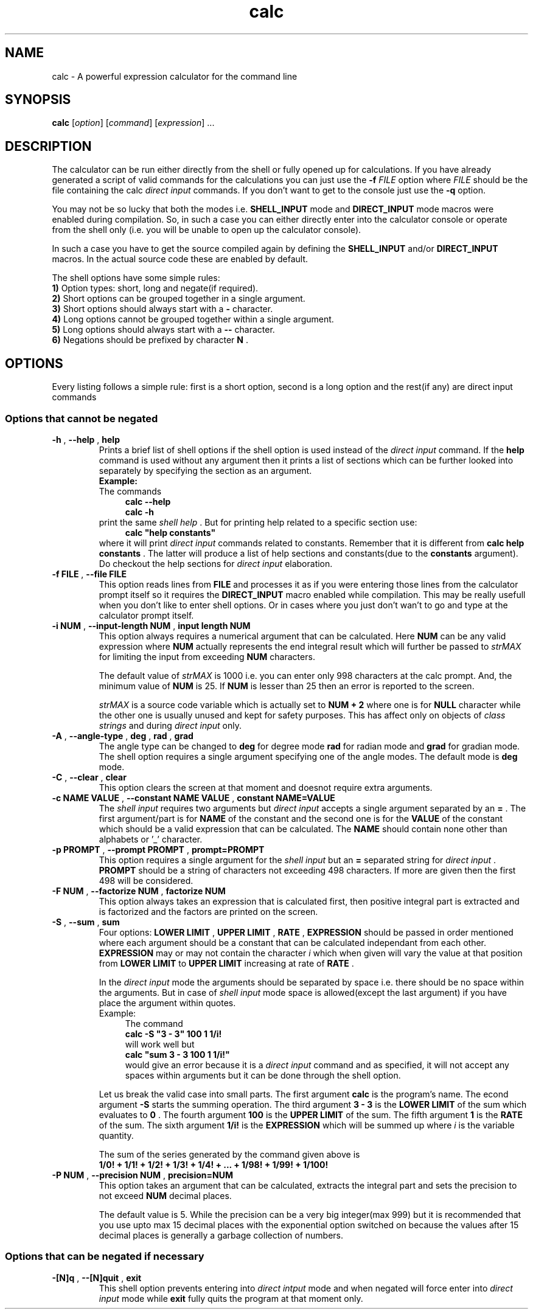 .TH calc 1 2016-06-03
.SH NAME
calc \- A powerful expression calculator for the command line
.SH SYNOPSIS
.B calc
.RI [ option ]
.RI [ command ]
.RI [ expression ]
\&...
.SH DESCRIPTION
.LP
The calculator can be run either directly from the shell or fully opened up for
calculations. If you have already generated a script of valid commands for the
calculations you can just use the
.B \-f
.I FILE
option where
.I FILE
should be the file containing the calc
.I direct input
commands. If you don't want to
get to the console just use the
.B \-q
option.
.LP
You may not be so lucky that both the modes i.e.
.B SHELL_INPUT
mode and
.B DIRECT_INPUT
mode macros were enabled during compilation. So, in such a case you can either directly enter into the
calculator console or operate from the shell only (i.e. you will be unable to
open up the calculator console).
.LP
In such a case you have to get the source compiled again by defining the
.B SHELL_INPUT
and/or
.B DIRECT_INPUT
macros. In the actual source code these are enabled by default.
.LP
.LP
The shell options have some simple rules:
.br
.B 1)
Option types: short, long and negate(if required).
.br
.B 2)
Short options can be grouped together in a single argument.
.br
.B 3)
Short options should always start with a
.B \-
character.
.br
.B 4)
Long options cannot be grouped together within a single argument.
.br
.B 5)
Long options should always start with a
.B \-\^\-
character.
.br
.B 6)
Negations should be prefixed by character
.B N
\&.
.SH OPTIONS
Every listing follows a simple rule: first is a short option, second is a long
option and the rest(if any) are direct input commands
.SS "Options that cannot be negated"
.TP
.BR \-h " , " \-\^\-help " , " help
Prints a brief list of shell options if the shell option is used instead of
the
.I direct input
command. If the
.B help
command is used without any argument then it prints a list of sections which
can be further looked into separately by specifying the section as an argument.
.br
.B Example:
.br
The commands
.in +4n
.br
.B calc --help
.br
.B calc -h
.br
.in
print the same
.I shell help
\&. But for printing help related to a specific section
use:
.in +4n
.br
.B calc \&"help constants"
.br
.in
where it will print
.I direct input
commands related to constants. Remember that
it is different from
.B calc help constants
\&. The latter will produce a list of help sections and constants(due to the
.B constants
argument). Do checkout the help sections for
.I direct input
elaboration.
.TP
.BR \-f " " FILE " , " \-\^\-file " " FILE
This option reads lines from
.B FILE
and processes it as if you were entering those lines from the calculator
prompt itself so it requires the
.BI DIRECT_INPUT
macro enabled while compilation. This may be really usefull when you don't like
to enter shell options. Or in cases where you just don't wan't to go and type
at the calculator prompt itself.
.TP
.BR \-i " " NUM " , " \-\^\-input-length " " NUM " , " input " " length " " NUM
This option always requires a numerical argument that can be calculated. Here
.B NUM
can be any valid expression where
.B NUM
actually represents the end integral result which will further be passed to
.I strMAX
for limiting the input from exceeding
.B NUM
characters.
.IP
The default value of
.I strMAX
is 1000 i.e. you can enter only 998 characters at the calc prompt. And, the
minimum value of
.B NUM
is 25. If
.B NUM
is lesser than 25 then an error is reported to the screen.
.IP
.I strMAX
is a source code variable which is actually set to
.B NUM \+ 2
where one is for
.BI NULL
character while the other one is usually unused and kept for safety purposes.
This has affect only on objects of
.I class strings
and during
.I direct input
only.
.TP
.BR \-A " , " \-\^\-angle-type " , " deg " , " rad " , " grad
The angle type can be changed to
.B deg
for degree mode
.B rad
for radian mode and
.B grad
for gradian mode. The shell option requires a single argument specifying one of
the angle modes. The default mode is
.B deg
mode.
.TP
.BR \-C " , "\-\^\-clear " , "clear
This option clears the screen at that moment and doesnot require extra
arguments.
.TP
.BR \-c " "NAME " "VALUE " , "\-\^\-constant " "NAME " "VALUE " , "constant " "NAME=VALUE
The
.I shell input
requires two arguments but
.I direct input
accepts a single argument separated by an
.B =
\&. The first argument/part is for
.B NAME
of the constant and the second one is for the
.B VALUE
of the constant which should be a valid expression that can be calculated. The
.B NAME
should contain none other than alphabets or '_' character.
.TP
.BR \-p " "PROMPT " , "\-\^\-prompt " "PROMPT " , "prompt=PROMPT
This option requires a single argument for the
.I shell input
but an
.B =
separated string for
.I direct input
\&.
.B PROMPT
should be a string of characters not exceeding 498 characters. If more are
given then the first 498 will be considered.
.TP
.BR \-F " "NUM " , "\-\^\-factorize " "NUM " , "factorize " "NUM
This option always takes an expression that is calculated first, then positive integral
part is extracted and is factorized and the factors are printed on the screen.
.TP
.BR \-S " , "\-\^\-sum " , " sum
Four options:
.BR LOWER " "LIMIT " , "UPPER " "LIMIT " , "RATE " , " EXPRESSION
should be passed in order mentioned where each argument should be a constant that can be
calculated independant from each other.
.BR EXPRESSION
may or may not contain the character
.I i
which when given will vary the value at that position from
.BR LOWER " "LIMIT
to
.BR UPPER " "LIMIT
increasing at rate of
.BR RATE
\&.
.IP
In the
.I direct input
mode the arguments should be separated by space i.e. there should be no space within the
arguments. But in case of
.I shell input
mode space is allowed(except the last argument) if you have place the argument within quotes.
.br
Example:
.in +4n
The command
.br
.B calc -S \&"3 - 3" 100 1 1/i!
.br
will work well but
.br
.B calc \&"sum 3 - 3 100 1 1/i!"
.br
would give an error because it is a
.I direct input
command and as specified, it will not accept any spaces within arguments but it can be done
through the shell option.
.ni
.IP
Let us break the valid case into small parts. The first argument
.B calc
is the program's name. The econd
argument
.B \-S
starts the summing operation. The third argument
.B 3 \- 3
is the
.BR LOWER " "LIMIT
of the sum which evaluates to
.B 0
\&. The fourth argument
.B 100
is the
.BR UPPER " "LIMIT
of the sum. The fifth argument
.B 1
is the
.BR RATE
of the sum. The sixth argument
.B 1/i!
is the
.BR EXPRESSION
which will be summed up where
.I i
is the variable quantity.
.IP
The sum of the series generated by the command given above is
.br
.B 1/0! + 1/1! + 1/2! + 1/3! + 1/4! + ... + 1/98! + 1/99! + 1/100!
.TP
.BR \-P " "NUM " , "\-\^\-precision " "NUM " , "precision=NUM
This option takes an argument that can be calculated, extracts the integral part and sets the
precision to not exceed
.BR NUM
decimal places.
.IP
The default value is 5. While the precision can be a very big integer(max 999) but it is
recommended that you use upto max 15 decimal places with the exponential option switched on
because the values after 15 decimal places is generally a garbage collection of numbers.
.SS "Options that can be negated if necessary"
.TP
.BR \-[N]q " , " \-\^\-[N]quit " , " exit
This shell option prevents entering into
.I direct intput
mode and when negated will force enter into
.I direct input
mode while
.B exit
fully quits the program at that moment only.
